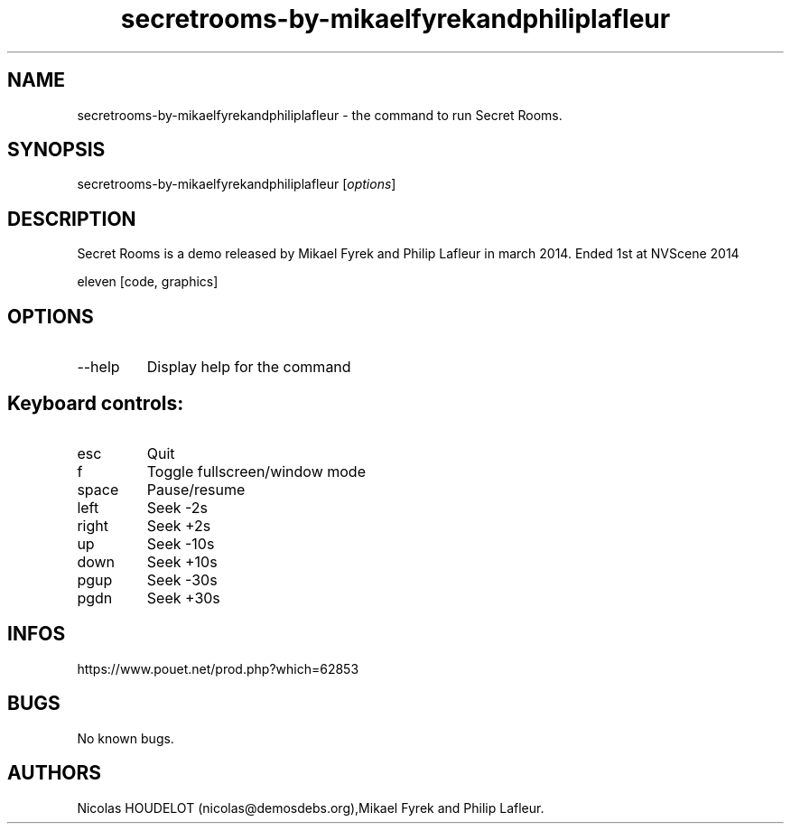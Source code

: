 .\" Automatically generated by Pandoc 3.1.3
.\"
.\" Define V font for inline verbatim, using C font in formats
.\" that render this, and otherwise B font.
.ie "\f[CB]x\f[]"x" \{\
. ftr V B
. ftr VI BI
. ftr VB B
. ftr VBI BI
.\}
.el \{\
. ftr V CR
. ftr VI CI
. ftr VB CB
. ftr VBI CBI
.\}
.TH "secretrooms-by-mikaelfyrekandphiliplafleur" "6" "2024-04-22" "Secret Rooms User Manuals" ""
.hy
.SH NAME
.PP
secretrooms-by-mikaelfyrekandphiliplafleur - the command to run Secret
Rooms.
.SH SYNOPSIS
.PP
secretrooms-by-mikaelfyrekandphiliplafleur [\f[I]options\f[R]]
.SH DESCRIPTION
.PP
Secret Rooms is a demo released by Mikael Fyrek and Philip Lafleur in
march 2014.
Ended 1st at NVScene 2014
.PP
eleven [code, graphics]
.SH OPTIONS
.TP
--help
Display help for the command
.SH Keyboard controls:
.TP
esc
Quit
.TP
f
Toggle fullscreen/window mode
.TP
space
Pause/resume
.TP
left
Seek -2s
.TP
right
Seek +2s
.TP
up
Seek -10s
.TP
down
Seek +10s
.TP
pgup
Seek -30s
.TP
pgdn
Seek +30s
.SH INFOS
.PP
https://www.pouet.net/prod.php?which=62853
.SH BUGS
.PP
No known bugs.
.SH AUTHORS
Nicolas HOUDELOT (nicolas\[at]demosdebs.org),Mikael Fyrek and Philip
Lafleur.
